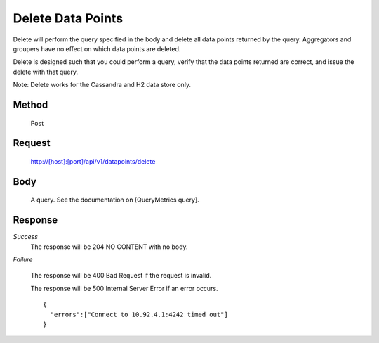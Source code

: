==================
Delete Data Points
==================

Delete will perform the query specified in the body and delete all data points returned by the query. Aggregators and groupers have no effect on which data points are deleted.

Delete is designed such that you could perform a query, verify that the data points returned are correct, and issue the delete with that query.

Note: Delete works for the Cassandra and H2 data store only.

------
Method
------
  Post

-------
Request
-------

  http://[host]:[port]/api/v1/datapoints/delete

----
Body
----

  A query. See the documentation on [QueryMetrics query].

--------
Response
--------
*Success*
	The response will be 204 NO CONTENT with no body.

*Failure*

  The response will be 400 Bad Request if the request is invalid.

  The response will be 500 Internal Server Error if an error occurs.
  ::

    {
      "errors":["Connect to 10.92.4.1:4242 timed out"]
    }
